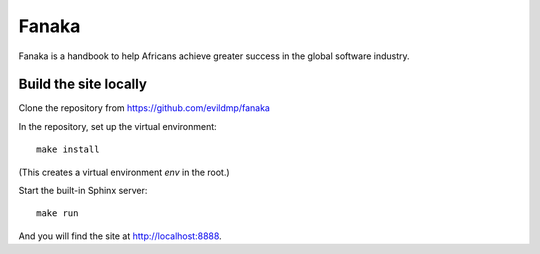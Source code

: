 =========
Fanaka
=========

Fanaka is a handbook to help Africans achieve greater success in the global software industry.


Build the site locally
======================

Clone the repository from https://github.com/evildmp/fanaka

In the repository, set up the virtual environment::

    make install

(This creates a virtual environment `env` in the root.)

Start the built-in Sphinx server::

    make run

And you will find the site at http://localhost:8888.
